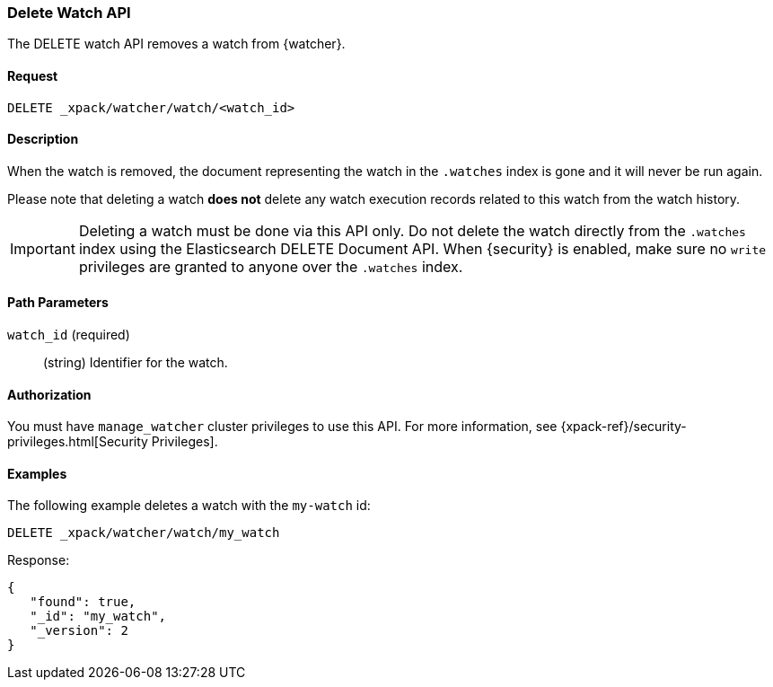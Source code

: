 [role="xpack"]
[testenv="gold"]
[[watcher-api-delete-watch]]
=== Delete Watch API

The DELETE watch API removes a watch from {watcher}.

[float]
==== Request

`DELETE _xpack/watcher/watch/<watch_id>`

[float]
==== Description

When the watch is removed, the document representing the watch in the `.watches`
index is gone and it will never be run again.

Please note that deleting a watch **does not** delete any watch execution records
related to this watch from the watch history.

IMPORTANT:  Deleting a watch must be done via this API only. Do not delete the
            watch directly from the `.watches` index using the Elasticsearch
            DELETE Document API. When {security} is enabled, make sure no `write`
            privileges are granted to anyone over the `.watches` index.

[float]
==== Path Parameters

`watch_id` (required)::
  (string) Identifier for the watch.

[float]
==== Authorization

You must have `manage_watcher` cluster privileges to use this API. For more
information, see {xpack-ref}/security-privileges.html[Security Privileges].

[float]
==== Examples

The following example deletes a watch with the `my-watch` id:

[source,js]
--------------------------------------------------
DELETE _xpack/watcher/watch/my_watch
--------------------------------------------------
// CONSOLE
// TEST[setup:my_active_watch]

Response:

[source,js]
--------------------------------------------------
{
   "found": true,
   "_id": "my_watch",
   "_version": 2
}
--------------------------------------------------
// TESTRESPONSE
